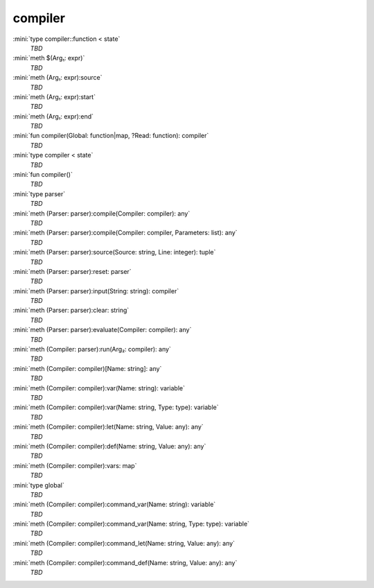 compiler
========

:mini:`type compiler::function < state`
   *TBD*

:mini:`meth $(Arg₁: expr)`
   *TBD*

:mini:`meth (Arg₁: expr):source`
   *TBD*

:mini:`meth (Arg₁: expr):start`
   *TBD*

:mini:`meth (Arg₁: expr):end`
   *TBD*

:mini:`fun compiler(Global: function|map, ?Read: function): compiler`
   *TBD*

:mini:`type compiler < state`
   *TBD*

:mini:`fun compiler()`
   *TBD*

:mini:`type parser`
   *TBD*

:mini:`meth (Parser: parser):compile(Compiler: compiler): any`
   *TBD*

:mini:`meth (Parser: parser):compile(Compiler: compiler, Parameters: list): any`
   *TBD*

:mini:`meth (Parser: parser):source(Source: string, Line: integer): tuple`
   *TBD*

:mini:`meth (Parser: parser):reset: parser`
   *TBD*

:mini:`meth (Parser: parser):input(String: string): compiler`
   *TBD*

:mini:`meth (Parser: parser):clear: string`
   *TBD*

:mini:`meth (Parser: parser):evaluate(Compiler: compiler): any`
   *TBD*

:mini:`meth (Compiler: parser):run(Arg₂: compiler): any`
   *TBD*

:mini:`meth (Compiler: compiler)[Name: string]: any`
   *TBD*

:mini:`meth (Compiler: compiler):var(Name: string): variable`
   *TBD*

:mini:`meth (Compiler: compiler):var(Name: string, Type: type): variable`
   *TBD*

:mini:`meth (Compiler: compiler):let(Name: string, Value: any): any`
   *TBD*

:mini:`meth (Compiler: compiler):def(Name: string, Value: any): any`
   *TBD*

:mini:`meth (Compiler: compiler):vars: map`
   *TBD*

:mini:`type global`
   *TBD*

:mini:`meth (Compiler: compiler):command_var(Name: string): variable`
   *TBD*

:mini:`meth (Compiler: compiler):command_var(Name: string, Type: type): variable`
   *TBD*

:mini:`meth (Compiler: compiler):command_let(Name: string, Value: any): any`
   *TBD*

:mini:`meth (Compiler: compiler):command_def(Name: string, Value: any): any`
   *TBD*

